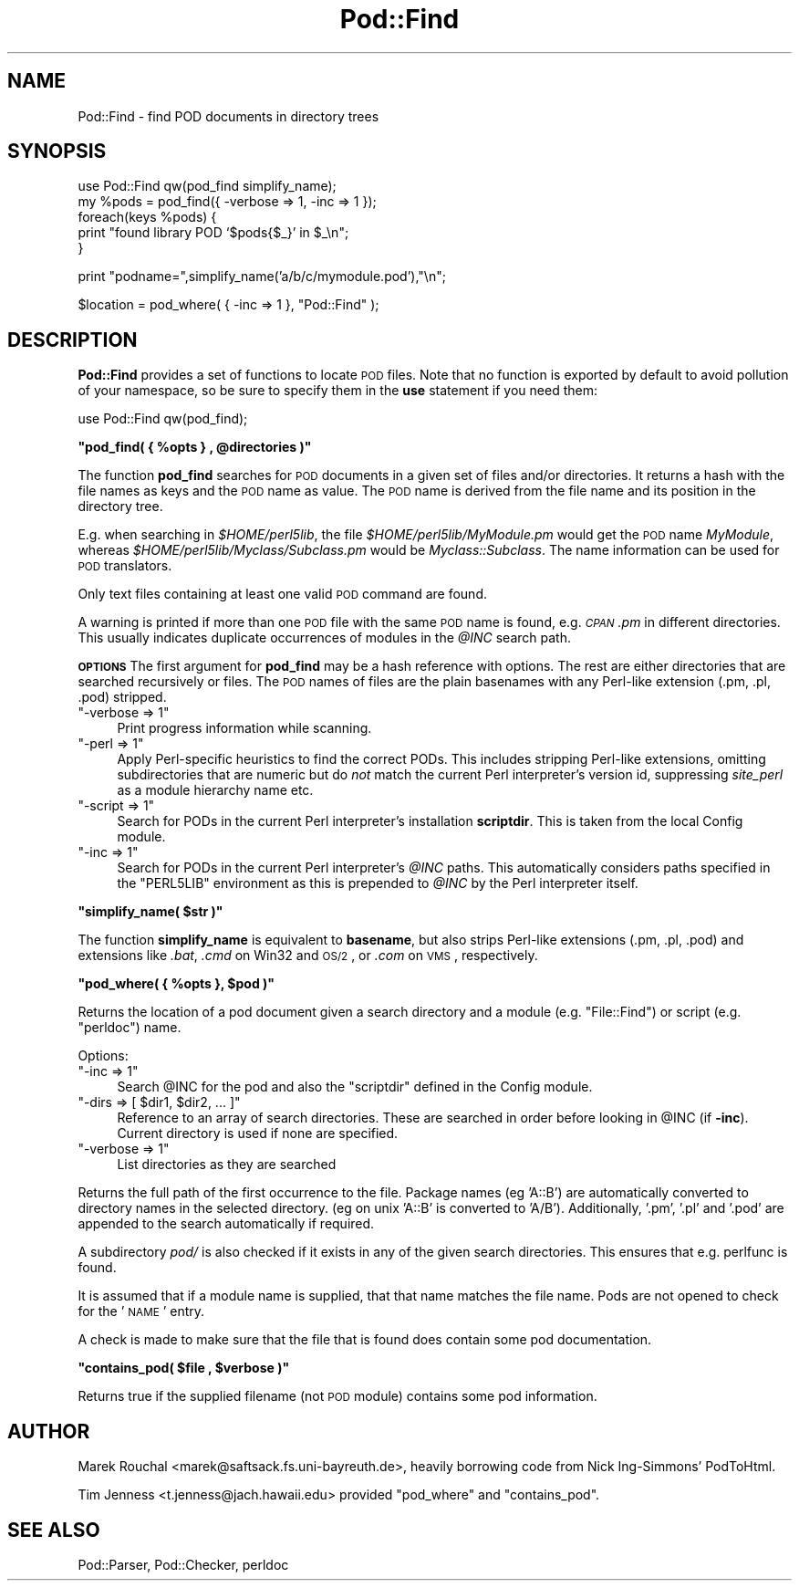 .\" Automatically generated by Pod::Man v1.34, Pod::Parser v1.13
.\"
.\" Standard preamble:
.\" ========================================================================
.de Sh \" Subsection heading
.br
.if t .Sp
.ne 5
.PP
\fB\\$1\fR
.PP
..
.de Sp \" Vertical space (when we can't use .PP)
.if t .sp .5v
.if n .sp
..
.de Vb \" Begin verbatim text
.ft CW
.nf
.ne \\$1
..
.de Ve \" End verbatim text
.ft R
.fi
..
.\" Set up some character translations and predefined strings.  \*(-- will
.\" give an unbreakable dash, \*(PI will give pi, \*(L" will give a left
.\" double quote, and \*(R" will give a right double quote.  | will give a
.\" real vertical bar.  \*(C+ will give a nicer C++.  Capital omega is used to
.\" do unbreakable dashes and therefore won't be available.  \*(C` and \*(C'
.\" expand to `' in nroff, nothing in troff, for use with C<>.
.tr \(*W-|\(bv\*(Tr
.ds C+ C\v'-.1v'\h'-1p'\s-2+\h'-1p'+\s0\v'.1v'\h'-1p'
.ie n \{\
.    ds -- \(*W-
.    ds PI pi
.    if (\n(.H=4u)&(1m=24u) .ds -- \(*W\h'-12u'\(*W\h'-12u'-\" diablo 10 pitch
.    if (\n(.H=4u)&(1m=20u) .ds -- \(*W\h'-12u'\(*W\h'-8u'-\"  diablo 12 pitch
.    ds L" ""
.    ds R" ""
.    ds C` ""
.    ds C' ""
'br\}
.el\{\
.    ds -- \|\(em\|
.    ds PI \(*p
.    ds L" ``
.    ds R" ''
'br\}
.\"
.\" If the F register is turned on, we'll generate index entries on stderr for
.\" titles (.TH), headers (.SH), subsections (.Sh), items (.Ip), and index
.\" entries marked with X<> in POD.  Of course, you'll have to process the
.\" output yourself in some meaningful fashion.
.if \nF \{\
.    de IX
.    tm Index:\\$1\t\\n%\t"\\$2"
..
.    nr % 0
.    rr F
.\}
.\"
.\" For nroff, turn off justification.  Always turn off hyphenation; it makes
.\" way too many mistakes in technical documents.
.hy 0
.if n .na
.\"
.\" Accent mark definitions (@(#)ms.acc 1.5 88/02/08 SMI; from UCB 4.2).
.\" Fear.  Run.  Save yourself.  No user-serviceable parts.
.    \" fudge factors for nroff and troff
.if n \{\
.    ds #H 0
.    ds #V .8m
.    ds #F .3m
.    ds #[ \f1
.    ds #] \fP
.\}
.if t \{\
.    ds #H ((1u-(\\\\n(.fu%2u))*.13m)
.    ds #V .6m
.    ds #F 0
.    ds #[ \&
.    ds #] \&
.\}
.    \" simple accents for nroff and troff
.if n \{\
.    ds ' \&
.    ds ` \&
.    ds ^ \&
.    ds , \&
.    ds ~ ~
.    ds /
.\}
.if t \{\
.    ds ' \\k:\h'-(\\n(.wu*8/10-\*(#H)'\'\h"|\\n:u"
.    ds ` \\k:\h'-(\\n(.wu*8/10-\*(#H)'\`\h'|\\n:u'
.    ds ^ \\k:\h'-(\\n(.wu*10/11-\*(#H)'^\h'|\\n:u'
.    ds , \\k:\h'-(\\n(.wu*8/10)',\h'|\\n:u'
.    ds ~ \\k:\h'-(\\n(.wu-\*(#H-.1m)'~\h'|\\n:u'
.    ds / \\k:\h'-(\\n(.wu*8/10-\*(#H)'\z\(sl\h'|\\n:u'
.\}
.    \" troff and (daisy-wheel) nroff accents
.ds : \\k:\h'-(\\n(.wu*8/10-\*(#H+.1m+\*(#F)'\v'-\*(#V'\z.\h'.2m+\*(#F'.\h'|\\n:u'\v'\*(#V'
.ds 8 \h'\*(#H'\(*b\h'-\*(#H'
.ds o \\k:\h'-(\\n(.wu+\w'\(de'u-\*(#H)/2u'\v'-.3n'\*(#[\z\(de\v'.3n'\h'|\\n:u'\*(#]
.ds d- \h'\*(#H'\(pd\h'-\w'~'u'\v'-.25m'\f2\(hy\fP\v'.25m'\h'-\*(#H'
.ds D- D\\k:\h'-\w'D'u'\v'-.11m'\z\(hy\v'.11m'\h'|\\n:u'
.ds th \*(#[\v'.3m'\s+1I\s-1\v'-.3m'\h'-(\w'I'u*2/3)'\s-1o\s+1\*(#]
.ds Th \*(#[\s+2I\s-2\h'-\w'I'u*3/5'\v'-.3m'o\v'.3m'\*(#]
.ds ae a\h'-(\w'a'u*4/10)'e
.ds Ae A\h'-(\w'A'u*4/10)'E
.    \" corrections for vroff
.if v .ds ~ \\k:\h'-(\\n(.wu*9/10-\*(#H)'\s-2\u~\d\s+2\h'|\\n:u'
.if v .ds ^ \\k:\h'-(\\n(.wu*10/11-\*(#H)'\v'-.4m'^\v'.4m'\h'|\\n:u'
.    \" for low resolution devices (crt and lpr)
.if \n(.H>23 .if \n(.V>19 \
\{\
.    ds : e
.    ds 8 ss
.    ds o a
.    ds d- d\h'-1'\(ga
.    ds D- D\h'-1'\(hy
.    ds th \o'bp'
.    ds Th \o'LP'
.    ds ae ae
.    ds Ae AE
.\}
.rm #[ #] #H #V #F C
.\" ========================================================================
.\"
.IX Title "Pod::Find 3"
.TH Pod::Find 3 "2002-06-01" "perl v5.8.0" "Perl Programmers Reference Guide"
.SH "NAME"
Pod::Find \- find POD documents in directory trees
.SH "SYNOPSIS"
.IX Header "SYNOPSIS"
.Vb 5
\&  use Pod::Find qw(pod_find simplify_name);
\&  my %pods = pod_find({ -verbose => 1, -inc => 1 });
\&  foreach(keys %pods) {
\&     print "found library POD `$pods{$_}' in $_\en";
\&  }
.Ve
.PP
.Vb 1
\&  print "podname=",simplify_name('a/b/c/mymodule.pod'),"\en";
.Ve
.PP
.Vb 1
\&  $location = pod_where( { -inc => 1 }, "Pod::Find" );
.Ve
.SH "DESCRIPTION"
.IX Header "DESCRIPTION"
\&\fBPod::Find\fR provides a set of functions to locate \s-1POD\s0 files.  Note that
no function is exported by default to avoid pollution of your namespace,
so be sure to specify them in the \fBuse\fR statement if you need them:
.PP
.Vb 1
\&  use Pod::Find qw(pod_find);
.Ve
.ie n .Sh """pod_find( { %opts } , @directories )"""
.el .Sh "\f(CWpod_find( { %opts } , @directories )\fP"
.IX Subsection "pod_find( { %opts } , @directories )"
The function \fBpod_find\fR searches for \s-1POD\s0 documents in a given set of
files and/or directories. It returns a hash with the file names as keys
and the \s-1POD\s0 name as value. The \s-1POD\s0 name is derived from the file name
and its position in the directory tree.
.PP
E.g. when searching in \fI$HOME/perl5lib\fR, the file
\&\fI$HOME/perl5lib/MyModule.pm\fR would get the \s-1POD\s0 name \fIMyModule\fR,
whereas \fI$HOME/perl5lib/Myclass/Subclass.pm\fR would be
\&\fIMyclass::Subclass\fR. The name information can be used for \s-1POD\s0
translators.
.PP
Only text files containing at least one valid \s-1POD\s0 command are found.
.PP
A warning is printed if more than one \s-1POD\s0 file with the same \s-1POD\s0 name
is found, e.g. \fI\s-1CPAN\s0.pm\fR in different directories. This usually
indicates duplicate occurrences of modules in the \fI@INC\fR search path.
.PP
\&\fB\s-1OPTIONS\s0\fR The first argument for \fBpod_find\fR may be a hash reference
with options. The rest are either directories that are searched
recursively or files.  The \s-1POD\s0 names of files are the plain basenames
with any Perl-like extension (.pm, .pl, .pod) stripped.
.ie n .IP """\-verbose => 1""" 4
.el .IP "\f(CW\-verbose => 1\fR" 4
.IX Item "-verbose => 1"
Print progress information while scanning.
.ie n .IP """\-perl => 1""" 4
.el .IP "\f(CW\-perl => 1\fR" 4
.IX Item "-perl => 1"
Apply Perl-specific heuristics to find the correct PODs. This includes
stripping Perl-like extensions, omitting subdirectories that are numeric
but do \fInot\fR match the current Perl interpreter's version id, suppressing
\&\fIsite_perl\fR as a module hierarchy name etc.
.ie n .IP """\-script => 1""" 4
.el .IP "\f(CW\-script => 1\fR" 4
.IX Item "-script => 1"
Search for PODs in the current Perl interpreter's installation 
\&\fBscriptdir\fR. This is taken from the local Config module.
.ie n .IP """\-inc => 1""" 4
.el .IP "\f(CW\-inc => 1\fR" 4
.IX Item "-inc => 1"
Search for PODs in the current Perl interpreter's \fI@INC\fR paths. This
automatically considers paths specified in the \f(CW\*(C`PERL5LIB\*(C'\fR environment
as this is prepended to \fI@INC\fR by the Perl interpreter itself.
.ie n .Sh """simplify_name( $str )"""
.el .Sh "\f(CWsimplify_name( $str )\fP"
.IX Subsection "simplify_name( $str )"
The function \fBsimplify_name\fR is equivalent to \fBbasename\fR, but also
strips Perl-like extensions (.pm, .pl, .pod) and extensions like
\&\fI.bat\fR, \fI.cmd\fR on Win32 and \s-1OS/2\s0, or \fI.com\fR on \s-1VMS\s0, respectively.
.ie n .Sh """pod_where( { %opts }, $pod )"""
.el .Sh "\f(CWpod_where( { %opts }, $pod )\fP"
.IX Subsection "pod_where( { %opts }, $pod )"
Returns the location of a pod document given a search directory
and a module (e.g. \f(CW\*(C`File::Find\*(C'\fR) or script (e.g. \f(CW\*(C`perldoc\*(C'\fR) name.
.PP
Options:
.ie n .IP """\-inc => 1""" 4
.el .IP "\f(CW\-inc => 1\fR" 4
.IX Item "-inc => 1"
Search \f(CW@INC\fR for the pod and also the \f(CW\*(C`scriptdir\*(C'\fR defined in the
Config module.
.ie n .IP """\-dirs => [ $dir1, $dir2, ... ]""" 4
.el .IP "\f(CW\-dirs => [ $dir1, $dir2, ... ]\fR" 4
.IX Item "-dirs => [ $dir1, $dir2, ... ]"
Reference to an array of search directories. These are searched in order
before looking in \f(CW@INC\fR (if \fB\-inc\fR). Current directory is used if
none are specified.
.ie n .IP """\-verbose => 1""" 4
.el .IP "\f(CW\-verbose => 1\fR" 4
.IX Item "-verbose => 1"
List directories as they are searched
.PP
Returns the full path of the first occurrence to the file.
Package names (eg 'A::B') are automatically converted to directory
names in the selected directory. (eg on unix 'A::B' is converted to
\&'A/B'). Additionally, '.pm', '.pl' and '.pod' are appended to the
search automatically if required.
.PP
A subdirectory \fIpod/\fR is also checked if it exists in any of the given
search directories. This ensures that e.g. perlfunc is
found.
.PP
It is assumed that if a module name is supplied, that that name
matches the file name. Pods are not opened to check for the '\s-1NAME\s0'
entry.
.PP
A check is made to make sure that the file that is found does 
contain some pod documentation.
.ie n .Sh """contains_pod( $file , $verbose )"""
.el .Sh "\f(CWcontains_pod( $file , $verbose )\fP"
.IX Subsection "contains_pod( $file , $verbose )"
Returns true if the supplied filename (not \s-1POD\s0 module) contains some pod
information.
.SH "AUTHOR"
.IX Header "AUTHOR"
Marek Rouchal <marek@saftsack.fs.uni\-bayreuth.de>,
heavily borrowing code from Nick Ing\-Simmons' PodToHtml.
.PP
Tim Jenness <t.jenness@jach.hawaii.edu> provided
\&\f(CW\*(C`pod_where\*(C'\fR and \f(CW\*(C`contains_pod\*(C'\fR.
.SH "SEE ALSO"
.IX Header "SEE ALSO"
Pod::Parser, Pod::Checker, perldoc

